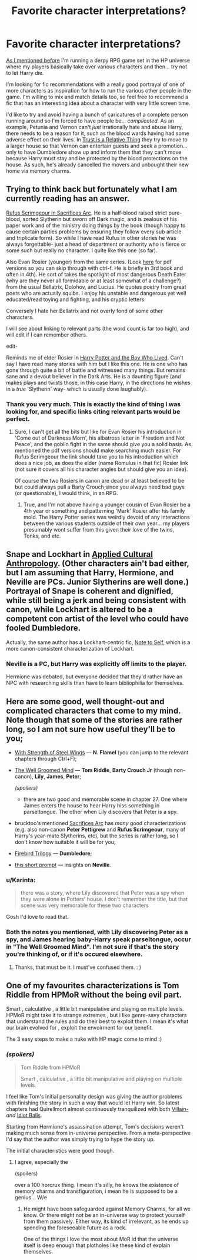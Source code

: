 #+TITLE: Favorite character interpretations?

* Favorite character interpretations?
:PROPERTIES:
:Author: Ruljinn
:Score: 9
:DateUnix: 1432823267.0
:DateShort: 2015-May-28
:FlairText: Discussion
:END:
[[http://www.reddit.com/r/HPfanfiction/comments/37cdym/help_with_fanon_ideas_for_an_hprpg][As I mentioned before]] I'm running a derpy RPG game set in the HP universe where my players basically take over various characters and then... try not to let Harry die.

I'm looking for fic recommendations with a really good portrayal of one of more characters as inspiration for how to run the various other people in the game. I'm willing to mix and match details too, so feel free to recommend a fic that has an interesting idea about a character with very little screen time.

I'd like to try and avoid having a bunch of caricatures of a complete person running around so I'm forced to have people be... /complicated./ As an example, Petunia and Vernon can't /just/ irrationally hate and abuse Harry, there needs to be a reason for it, such as the blood wards having had some adverse effect on their lives. In [[https://www.fanfiction.net/s/6611208/1/Trust-Is-A-Relative-Thing][Trust is a Relative Thing]] they try to move to a larger house so that Vernon can entertain guests and seek a promotion... only to have Dumbledore show up and inform them that they can't move because Harry must stay and be protected by the blood protections on the house. As such, he's already cancelled the movers and unbought their new home via memory charms.


** Trying to think back but fortunately what I am currently reading has an answer.

[[https://www.fanfiction.net/s/2655016/24/Comes-Out-of-Darkness-Morn][Rufus Scrimgeour in Sacrifices Arc]]. He is a half-blood raised strict pure-blood, sorted Slytherin but sworn off Dark magic, and is zealous of his paper work and of the ministry doing things by the book (though happy to cause certain parties problems by ensuring they follow every sub article and triplicate form). So while I have read Rufus in other stories he was always forgettable- just a head of department or authority who is fierce or some such but really no character. I quite like this one (so far).

Also Evan Rosier (younger) from the same series. (Look [[http://lightning.ffstories.net/fanfiction.php][here]] for pdf versions so you can skip through with ctrl-f. He is briefly in 3rd book and often in 4th). He sort of takes the spotlight of most dangerous Death Eater (why are they never all formidable or at least somewhat of a challenge?) from the usual Bellatrix, Dolohov, and Lucius. He quotes poetry from great poets who are actually squibs. I enjoy his unstable and dangerous yet well educated/read toying and fighting, and his cryptic letters.

Conversely I hate her Bellatrix and not overly fond of some other characters.

I will see about linking to relevant parts (the word count is far too high), and will edit if I can remember others.

edit-

Reminds me of elder Rosier in [[https://www.fanfiction.net/s/5353809/12/Harry-Potter-and-the-Boy-Who-Lived][Harry Potter and the Boy Who Lived]]. Can't say I have read many stories with him but I like this one. He is one who has gone through quite a bit of battle and witnessed many things. But remains sane and a devout believer in the Dark Arts. He is a daunting figure (and makes plays and twists those, in this case Harry, in the directions he wishes in a /true/ 'Slytherin' way- which is usually done laughably).
:PROPERTIES:
:Score: 9
:DateUnix: 1432828330.0
:DateShort: 2015-May-28
:END:

*** Thank you very much. This is exactly the kind of thing I was looking for, and specific links citing relevant parts would be perfect.
:PROPERTIES:
:Author: Ruljinn
:Score: 3
:DateUnix: 1432829076.0
:DateShort: 2015-May-28
:END:

**** Sure, I can't get all the bits but like for Evan Rosier his introduction in 'Come out of Darkness Morn', his albatross letter in 'Freedom and Not Peace', and the goblin fight in the same should give you a solid basis. As mentioned the pdf versions should make searching much easier. For Rufus Scrimgeour the link should take you to his introduction which does a nice job, as does the elder (name Romulus in that fic) Rosier link (not sure it covers all his character angles but should give you an idea).

Of course the two Rosiers in canon are dead or at least believed to be but could always pull a Barty Crouch since you always need bad guys (or questionable), I would think, in an RPG.
:PROPERTIES:
:Score: 3
:DateUnix: 1432830997.0
:DateShort: 2015-May-28
:END:

***** True, and I'm not above having a younger cousin of Evan Rosier be a 4th year or something and patterning 'Mark' Rosier after his family mold. The Harry Potter series was weirdly devoid of any interactions between the various students outside of their own year... my players presumably wont suffer from this given their love of the twins, Tonks, and etc.
:PROPERTIES:
:Author: Ruljinn
:Score: 3
:DateUnix: 1432831982.0
:DateShort: 2015-May-28
:END:


** Snape and Lockhart in [[https://www.fanfiction.net/s/9238861/1/][Applied Cultural Anthropology]]. (Other characters ain't bad either, but I am assuming that Harry, Hermione, and Neville are PCs. Junior Slytherins are well done.) Portrayal of Snape is coherent and dignified, while still being a jerk and being consistent with canon, while Lockhart is altered to be a competent con artist of the level who could have fooled Dumbledore.

Actually, the same author has a Lockhart-centric fic, [[https://www.fanfiction.net/s/9269590/1/Note-to-Self][Note to Self]], which is a more canon-consistent characterization of Lockhart.
:PROPERTIES:
:Author: turbinicarpus
:Score: 10
:DateUnix: 1432856204.0
:DateShort: 2015-May-29
:END:

*** Neville is a PC, but Harry was explicitly off limits to the player.

Hermione was debated, but everyone decided that they'd rather have an NPC with researching skills than have to learn bibliophilia for themselves.
:PROPERTIES:
:Author: Ruljinn
:Score: 2
:DateUnix: 1432864746.0
:DateShort: 2015-May-29
:END:


** Here are some good, well thought-out and complicated characters that come to my mind. Note though that some of the stories are rather long, so I am not sure how useful they'll be to you;

- [[https://www.fanfiction.net/s/9036071/1/With-Strength-of-Steel-Wings][With Strength of Steel Wings]] --- *N. Flamel* (you can jump to the relevant chapters through Ctrl+F);

- [[https://www.fanfiction.net/s/8163784/1/The-Well-Groomed-Mind][The Well Groomed Mind]] --- *Tom Riddle*, *Barty Crouch Jr* (though non-canon), *Lily*, *James*, *Peter*;

  /(spoilers)/

  - there are two good and memorable scene in chapter 27. One where James enters the house to hear Harry hiss something in parseltongue. The other when Lily discovers that Peter is a spy.

- brucktoo's mentioned [[http://reddit-hpff.wikia.com/wiki/The_Sacrifices_Arc][Sacrifices Arc]] has /many/ good characterizations (e.g. also non-canon *Peter Pettigrew* and *Rufus Scrimgeour*, many of Harry's year-mate Slytherins, etc), but the series is rather long, so I don't know how suitable it will be for you;

- [[https://www.fanfiction.net/s/8629685/1/Firebird-s-Son-Book-I-of-the-Firebird-Trilogy][Firebird Trilogy]] --- *Dumbledore*;

- [[http://ink-splotch.tumblr.com/post/112332424299/have-you-ever-thought-about-writing-a-fic-in-which][this short prompt]] --- insights on *Neville*.
:PROPERTIES:
:Author: OutOfNiceUsernames
:Score: 3
:DateUnix: 1432837239.0
:DateShort: 2015-May-28
:END:

*** u/Karinta:
#+begin_quote
  there was a story, where Lily discovered that Peter was a spy when they were alone in Potters' house. I don't remember the title, but that scene was very memorable for these two characters
#+end_quote

Gosh I'd love to read that.
:PROPERTIES:
:Author: Karinta
:Score: 3
:DateUnix: 1432838795.0
:DateShort: 2015-May-28
:END:


*** Both the notes you mentioned, with Lily discovering Peter as a spy, and James hearing baby-Harry speak parseltongue, occur in "The Well Groomed Mind". I'm not sure if that's the story you're thinking of, or if it's occured elsewhere.
:PROPERTIES:
:Score: 2
:DateUnix: 1432983000.0
:DateShort: 2015-May-30
:END:

**** Thanks, that must be it. I must've confused them. : )
:PROPERTIES:
:Author: OutOfNiceUsernames
:Score: 1
:DateUnix: 1432999357.0
:DateShort: 2015-May-30
:END:


** One of my favourites characterizations is Tom Riddle from HPMoR without the being evil part.

Smart , calculative , a little bit manipulative and playing on multiple levels. HPMoR might take it to strange extremes , but i like genre-savy characters that understand the rules and do their best to exploit them. I mean it's what our brain evolved for , exploit the envoirment for our benefit.

The 3 easy steps to make a nuke with HP magic come to mind :)
:PROPERTIES:
:Author: Zeikos
:Score: 0
:DateUnix: 1432846458.0
:DateShort: 2015-May-29
:END:

*** /(spoilers)/

#+begin_quote
  Tom Riddle from HPMoR

  Smart , calculative , a little bit manipulative and playing on multiple levels.
#+end_quote

I feel like Tom's initial personality design was giving the author problems with finishing the story in such a way that would let Harry win. So latest chapters had Quirellmort almost continuously tranquilized with both [[http://tvtropes.org/pmwiki/pmwiki.php/Main/VillainBall][Villain-]] /and/ [[http://tvtropes.org/pmwiki/pmwiki.php/Main/IdiotBall][Idiot Balls]].

Starting from Hermione's assassination attempt, Tom's decisions weren't making much sense from in-universe perspective. From a meta-perspective I'd say that the author was simply trying to hype the story up.

The initial characteristics were good though.
:PROPERTIES:
:Author: OutOfNiceUsernames
:Score: 3
:DateUnix: 1432877618.0
:DateShort: 2015-May-29
:END:

**** I agree, especially the

(spoilers)

over a 100 horcrux thing. I mean it's silly, he knows the existence of memory charms and transfiguration, i mean he is supposed to be a genius... W/e
:PROPERTIES:
:Author: Zeikos
:Score: 3
:DateUnix: 1432892217.0
:DateShort: 2015-May-29
:END:

***** He might have been safeguarded against Memory Charms, for all we know. Or there might not be an in-universe way to protect yourself from them passively. Either way, its kind of irrelevant, as he ends up spending the foreseeable future as a rock.

One of the things I love the most about MoR id that the universe itself is deep enough that plotholes like these kind of explain themselves.
:PROPERTIES:
:Author: Sack_Outlet
:Score: 1
:DateUnix: 1432902848.0
:DateShort: 2015-May-29
:END:
